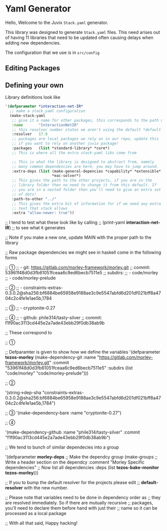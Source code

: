 * Yaml Generator

Hello, Welcome to the Juvix =Stack.yaml= generator.

This library was designed to generate =Stack.yaml= files. This need
arises out of having 11 libraries that need to be updated often
causing delays when adding new dependencies.

The configuration that we use is in =src/config=


** Editing Packages
** Defining your own
Library definitions look like
#+begin_src lisp
  '(defparameter *interaction-net-IR*
    ;; make a stack.yaml configuration
    (make-stack-yaml
     ;; give it a name for other packages, this corresponds to the path name
     :name       "InteractionNetIR"
     ;; this resolver number states we aren't using the default *default-resolver*
     :resolver   17.9
     ;; packages are local packages we rely on in our repo, update this
     ;; if you want to rely on another juvix package!
     :packages   (list *standard-library* *core*)
     ;; This is where all the extra stack-yaml libs come from

     ;; This is what the library is designed to abstract from, namely
     ;; many common dependencies are here, you may have to jump around.
     :extra-deps (list (make-general-depencies *capability* *extensible*)
                       ,*eac-solver*)
     ;; This gives the path to the other projects, if you are in the
     ;; library folder then no need to change it from this default. If
     ;; you are in a nested folder then you'll need to give an extra set
     ;; of dots!
     :path-to-other "../"
     ;; This gives the extra bit of information for if we need any extra
     ;; text that stack allows
     :extra "allow-newer: true"))
#+end_src



;; I tend to test what these look like by calling
;; (print-yaml *interaction-net-IR*)
;; to see what it generates

;; Note if you make a new one, update MAIN with the proper path to the library

;; Raw package dependencies we might see in haskell come in the following forms

;; ①
;; - git: https://gitlab.com/morley-framework/morley.git
;; commit: 53961f48d0d3fb61051fceaa6c9ed6becb7511e5
;; subdirs:
;;   - code/morley
;;   - code/morley-prelude

;; ②
;; - constraints-extras-0.3.0.2@sha256:bf6884be65958e9188ae3c9e5547abfd6d201df021bff8a4704c2c4fe1e1ae5b,1784

;; ③
;; - cryptonite-0.27

;; ④
;; - github: phile314/tasty-silver
;; commit: f1f90ac3113cd445e2a7ade43ebb29f0db38ab9b

;; These correspond to

;; ①

;; Defparamter is given to show how we define the variables
'(defparameter *tezos-morley*
  (make-dependency-git :name "https://gitlab.com/morley-framework/morley.git"
                       :commit "53961f48d0d3fb61051fceaa6c9ed6becb7511e5"
                       :subdirs (list "code/morley" "code/morley-prelude")))

;; ②

'(string->dep-sha
  "constraints-extras-0.3.0.2@sha256:bf6884be65958e9188ae3c9e5547abfd6d201df021bff8a4704c2c4fe1e1ae5b,1784")

;; ③
'(make-dependency-bare :name "cryptonite-0.27")

;; ④

'(make-dependency-github
  :name "phile314/tasty-silver"
  :commit "f1f90ac3113cd445e2a7ade43ebb29f0db38ab9b")


;; We tend to bunch of similar dependecies into a group

'(defparameter *morley-deps*
  ;; Make the dependcy group
  (make-groups
   ;; Write a header section on the dependcy
   :comment "Morley Specific dependencies"
   ;; Now list all dependencies
   :deps (list
          *tezos-bake-monitor*
          *tezos-morley*)))


;; If you to bump the default resolver for the projects please edit
;; *default-resolver* with the new number.

;; Please note that variables need to be done in dependency order as
;; they are resolved immediately. So if there are mutually recursive
;; packages, you'll need to declare them before hand with just their
;; name so it can be processed as a local package

;; With all that said, Happy hacking!

